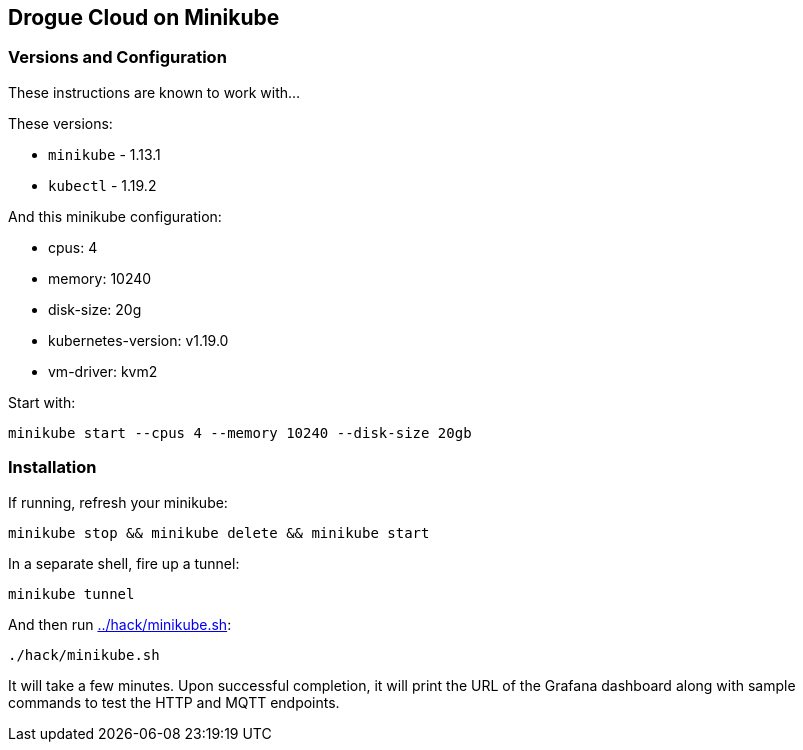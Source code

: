 :icons: font

ifdef::env-github[]
:tip-caption: :bulb:
:note-caption: :information_source:
:important-caption: :heavy_exclamation_mark:
:caution-caption: :fire:
:warning-caption: :warning:
endif::[]

:toc:
:toc-placement!:

== Drogue Cloud on Minikube

=== Versions and Configuration

These instructions are known to work with...

These versions:

* `minikube` - 1.13.1
* `kubectl` - 1.19.2

And this minikube configuration:

- cpus: 4
- memory: 10240
- disk-size: 20g
- kubernetes-version: v1.19.0
- vm-driver: kvm2

Start with:

----
minikube start --cpus 4 --memory 10240 --disk-size 20gb
----

=== Installation

If running, refresh your minikube:

----
minikube stop && minikube delete && minikube start
----

In a separate shell, fire up a tunnel:

----
minikube tunnel
----

And then run link:../hack/minikube.sh[]:

----
./hack/minikube.sh
----

It will take a few minutes. Upon successful completion, it will print
the URL of the Grafana dashboard along with sample commands to test
the HTTP and MQTT endpoints.

